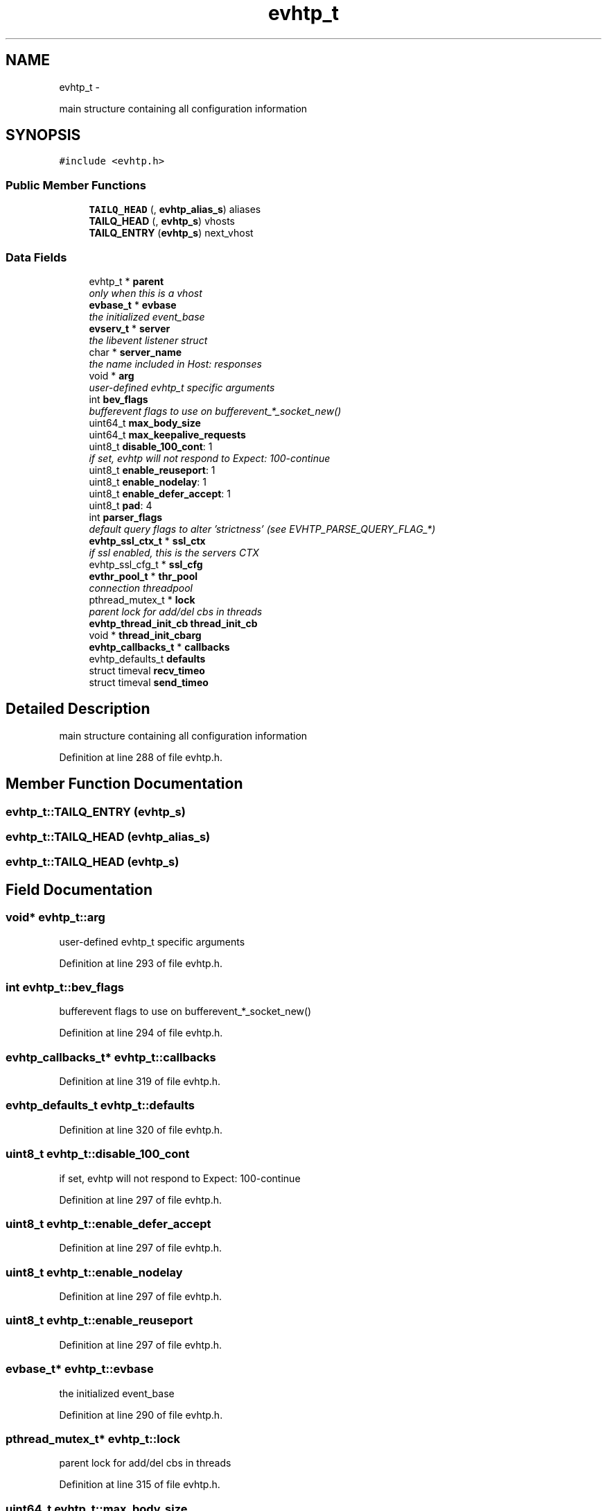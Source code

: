 .TH "evhtp_t" 3 "Thu May 21 2015" "Version 1.2.10-dev" "Libevhtp" \" -*- nroff -*-
.ad l
.nh
.SH NAME
evhtp_t \- 
.PP
main structure containing all configuration information  

.SH SYNOPSIS
.br
.PP
.PP
\fC#include <evhtp\&.h>\fP
.SS "Public Member Functions"

.in +1c
.ti -1c
.RI "\fBTAILQ_HEAD\fP (, \fBevhtp_alias_s\fP) aliases"
.br
.ti -1c
.RI "\fBTAILQ_HEAD\fP (, \fBevhtp_s\fP) vhosts"
.br
.ti -1c
.RI "\fBTAILQ_ENTRY\fP (\fBevhtp_s\fP) next_vhost"
.br
.in -1c
.SS "Data Fields"

.in +1c
.ti -1c
.RI "evhtp_t * \fBparent\fP"
.br
.RI "\fIonly when this is a vhost \fP"
.ti -1c
.RI "\fBevbase_t\fP * \fBevbase\fP"
.br
.RI "\fIthe initialized event_base \fP"
.ti -1c
.RI "\fBevserv_t\fP * \fBserver\fP"
.br
.RI "\fIthe libevent listener struct \fP"
.ti -1c
.RI "char * \fBserver_name\fP"
.br
.RI "\fIthe name included in Host: responses \fP"
.ti -1c
.RI "void * \fBarg\fP"
.br
.RI "\fIuser-defined evhtp_t specific arguments \fP"
.ti -1c
.RI "int \fBbev_flags\fP"
.br
.RI "\fIbufferevent flags to use on bufferevent_*_socket_new() \fP"
.ti -1c
.RI "uint64_t \fBmax_body_size\fP"
.br
.ti -1c
.RI "uint64_t \fBmax_keepalive_requests\fP"
.br
.ti -1c
.RI "uint8_t \fBdisable_100_cont\fP: 1"
.br
.RI "\fIif set, evhtp will not respond to Expect: 100-continue \fP"
.ti -1c
.RI "uint8_t \fBenable_reuseport\fP: 1"
.br
.ti -1c
.RI "uint8_t \fBenable_nodelay\fP: 1"
.br
.ti -1c
.RI "uint8_t \fBenable_defer_accept\fP: 1"
.br
.ti -1c
.RI "uint8_t \fBpad\fP: 4"
.br
.ti -1c
.RI "int \fBparser_flags\fP"
.br
.RI "\fIdefault query flags to alter 'strictness' (see EVHTP_PARSE_QUERY_FLAG_*) \fP"
.ti -1c
.RI "\fBevhtp_ssl_ctx_t\fP * \fBssl_ctx\fP"
.br
.RI "\fIif ssl enabled, this is the servers CTX \fP"
.ti -1c
.RI "evhtp_ssl_cfg_t * \fBssl_cfg\fP"
.br
.ti -1c
.RI "\fBevthr_pool_t\fP * \fBthr_pool\fP"
.br
.RI "\fIconnection threadpool \fP"
.ti -1c
.RI "pthread_mutex_t * \fBlock\fP"
.br
.RI "\fIparent lock for add/del cbs in threads \fP"
.ti -1c
.RI "\fBevhtp_thread_init_cb\fP \fBthread_init_cb\fP"
.br
.ti -1c
.RI "void * \fBthread_init_cbarg\fP"
.br
.ti -1c
.RI "\fBevhtp_callbacks_t\fP * \fBcallbacks\fP"
.br
.ti -1c
.RI "evhtp_defaults_t \fBdefaults\fP"
.br
.ti -1c
.RI "struct timeval \fBrecv_timeo\fP"
.br
.ti -1c
.RI "struct timeval \fBsend_timeo\fP"
.br
.in -1c
.SH "Detailed Description"
.PP 
main structure containing all configuration information 
.PP
Definition at line 288 of file evhtp\&.h\&.
.SH "Member Function Documentation"
.PP 
.SS "evhtp_t::TAILQ_ENTRY (\fBevhtp_s\fP)"

.SS "evhtp_t::TAILQ_HEAD (\fBevhtp_alias_s\fP)"

.SS "evhtp_t::TAILQ_HEAD (\fBevhtp_s\fP)"

.SH "Field Documentation"
.PP 
.SS "void* evhtp_t::arg"

.PP
user-defined evhtp_t specific arguments 
.PP
Definition at line 293 of file evhtp\&.h\&.
.SS "int evhtp_t::bev_flags"

.PP
bufferevent flags to use on bufferevent_*_socket_new() 
.PP
Definition at line 294 of file evhtp\&.h\&.
.SS "\fBevhtp_callbacks_t\fP* evhtp_t::callbacks"

.PP
Definition at line 319 of file evhtp\&.h\&.
.SS "evhtp_defaults_t evhtp_t::defaults"

.PP
Definition at line 320 of file evhtp\&.h\&.
.SS "uint8_t evhtp_t::disable_100_cont"

.PP
if set, evhtp will not respond to Expect: 100-continue 
.PP
Definition at line 297 of file evhtp\&.h\&.
.SS "uint8_t evhtp_t::enable_defer_accept"

.PP
Definition at line 297 of file evhtp\&.h\&.
.SS "uint8_t evhtp_t::enable_nodelay"

.PP
Definition at line 297 of file evhtp\&.h\&.
.SS "uint8_t evhtp_t::enable_reuseport"

.PP
Definition at line 297 of file evhtp\&.h\&.
.SS "\fBevbase_t\fP* evhtp_t::evbase"

.PP
the initialized event_base 
.PP
Definition at line 290 of file evhtp\&.h\&.
.SS "pthread_mutex_t* evhtp_t::lock"

.PP
parent lock for add/del cbs in threads 
.PP
Definition at line 315 of file evhtp\&.h\&.
.SS "uint64_t evhtp_t::max_body_size"

.PP
Definition at line 295 of file evhtp\&.h\&.
.SS "uint64_t evhtp_t::max_keepalive_requests"

.PP
Definition at line 296 of file evhtp\&.h\&.
.SS "uint8_t evhtp_t::pad"

.PP
Definition at line 297 of file evhtp\&.h\&.
.SS "evhtp_t* evhtp_t::parent"

.PP
only when this is a vhost 
.PP
Definition at line 289 of file evhtp\&.h\&.
.SS "int evhtp_t::parser_flags"

.PP
default query flags to alter 'strictness' (see EVHTP_PARSE_QUERY_FLAG_*) 
.PP
Definition at line 303 of file evhtp\&.h\&.
.SS "struct timeval evhtp_t::recv_timeo"

.PP
Definition at line 322 of file evhtp\&.h\&.
.SS "struct timeval evhtp_t::send_timeo"

.PP
Definition at line 323 of file evhtp\&.h\&.
.SS "\fBevserv_t\fP* evhtp_t::server"

.PP
the libevent listener struct 
.PP
Definition at line 291 of file evhtp\&.h\&.
.SS "char* evhtp_t::server_name"

.PP
the name included in Host: responses 
.PP
Definition at line 292 of file evhtp\&.h\&.
.SS "evhtp_ssl_cfg_t* evhtp_t::ssl_cfg"

.PP
Definition at line 307 of file evhtp\&.h\&.
.SS "\fBevhtp_ssl_ctx_t\fP* evhtp_t::ssl_ctx"

.PP
if ssl enabled, this is the servers CTX 
.PP
Definition at line 306 of file evhtp\&.h\&.
.SS "\fBevthr_pool_t\fP* evhtp_t::thr_pool"

.PP
connection threadpool 
.PP
Definition at line 311 of file evhtp\&.h\&.
.SS "\fBevhtp_thread_init_cb\fP evhtp_t::thread_init_cb"

.PP
Definition at line 316 of file evhtp\&.h\&.
.SS "void* evhtp_t::thread_init_cbarg"

.PP
Definition at line 317 of file evhtp\&.h\&.

.SH "Author"
.PP 
Generated automatically by Doxygen for Libevhtp from the source code\&.
